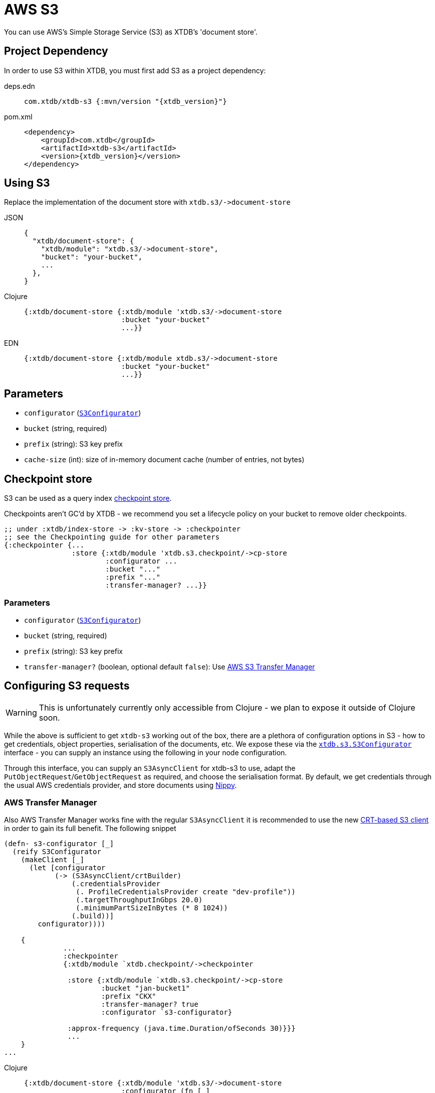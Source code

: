 = AWS S3
:page-aliases: reference::s3.adoc

You can use AWS's Simple Storage Service (S3) as XTDB's 'document store'.

== Project Dependency

In order to use S3 within XTDB, you must first add S3 as a project dependency:

[tabs]
====
deps.edn::
+
[source,clojure, subs=attributes+]
----
com.xtdb/xtdb-s3 {:mvn/version "{xtdb_version}"}
----

pom.xml::
+
[source,xml, subs=attributes+]
----
<dependency>
    <groupId>com.xtdb</groupId>
    <artifactId>xtdb-s3</artifactId>
    <version>{xtdb_version}</version>
</dependency>
----
====

== Using S3

Replace the implementation of the document store with `+xtdb.s3/->document-store+`

[tabs]
====
JSON::
+
[source,json]
----
{
  "xtdb/document-store": {
    "xtdb/module": "xtdb.s3/->document-store",
    "bucket": "your-bucket",
    ...
  },
}
----

Clojure::
+
[source,clojure]
----
{:xtdb/document-store {:xtdb/module 'xtdb.s3/->document-store
                       :bucket "your-bucket"
                       ...}}
----

EDN::
+
[source,clojure]
----
{:xtdb/document-store {:xtdb/module xtdb.s3/->document-store
                       :bucket "your-bucket"
                       ...}}
----
====

== Parameters

* `configurator` (xref:#configurator[`S3Configurator`])
* `bucket` (string, required)
* `prefix` (string): S3 key prefix
* `cache-size` (int): size of in-memory document cache (number of entries, not bytes)

[#checkpoint-store]
== Checkpoint store

S3 can be used as a query index xref:administration::checkpointing.adoc[checkpoint store].

Checkpoints aren't GC'd by XTDB - we recommend you set a lifecycle policy on your bucket to remove older checkpoints.

[source,clojure]
----
;; under :xtdb/index-store -> :kv-store -> :checkpointer
;; see the Checkpointing guide for other parameters
{:checkpointer {...
                :store {:xtdb/module 'xtdb.s3.checkpoint/->cp-store
                        :configurator ...
                        :bucket "..."
                        :prefix "..."
                        :transfer-manager? ...}}
----

=== Parameters

* `configurator` (xref:#configurator[`S3Configurator`])
* `bucket` (string, required)
* `prefix` (string): S3 key prefix
* `transfer-manager?` (boolean, optional default `false`): Use link:https://docs.aws.amazon.com/sdk-for-java/latest/developer-guide/transfer-manager.html[AWS S3 Transfer Manager]

[#configurator]
== Configuring S3 requests

WARNING: This is unfortunately currently only accessible from Clojure - we plan to expose it outside of Clojure soon.

While the above is sufficient to get `xtdb-s3` working out of the box, there are a plethora of configuration options in S3 - how to get credentials, object properties, serialisation of the documents, etc.
We expose these via the https://github.com/xtdb/xtdb/blob/main/modules/s3/src/xtdb/s3/S3Configurator.java[`xtdb.s3.S3Configurator`] interface - you can supply an instance using the following in your node configuration.

Through this interface, you can supply an `S3AsyncClient` for xtdb-s3 to use, adapt the `PutObjectRequest`/`GetObjectRequest` as required, and choose the serialisation format.
By default, we get credentials through the usual AWS credentials provider, and store documents using https://github.com/ptaoussanis/nippy[Nippy].

=== AWS Transfer Manager
Also AWS Transfer Manager works fine with the regular `S3AsyncClient` it is recommended to use the new 
link:https://aws.amazon.com/blogs/developer/introducing-crt-based-s3-client-and-the-s3-transfer-manager-in-the-aws-sdk-for-java-2-x/[CRT-based S3 client] in order to gain its full benefit. 
The following snippet 

[source,clojure]
----
(defn- s3-configurator [_]
  (reify S3Configurator
    (makeClient [_]
      (let [configurator
            (-> (S3AsyncClient/crtBuilder)
                (.credentialsProvider
                 (. ProfileCredentialsProvider create "dev-profile"))
                 (.targetThroughputInGbps 20.0)
                 (.minimumPartSizeInBytes (* 8 1024))
                (.build))]
        configurator))))

    {
              ...
              :checkpointer
              {:xtdb/module `xtdb.checkpoint/->checkpointer

               :store {:xtdb/module `xtdb.s3.checkpoint/->cp-store
                       :bucket "jan-bucket1"
                       :prefix "CKX"
                       :transfer-manager? true
                       :configurator `s3-configurator}

               :approx-frequency (java.time.Duration/ofSeconds 30)}}}
               ...
    }
...

----

[tabs]
====
Clojure::
+
[source,clojure]
----
{:xtdb/document-store {:xtdb/module 'xtdb.s3/->document-store
                       :configurator (fn [_]
                                       (reify S3Configurator
                                         ...)
                       ...}}
----
====
